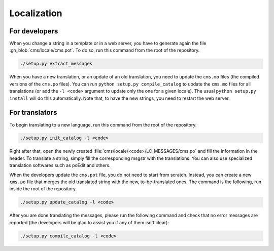 .. _localization:

Localization
************

For developers
==============

When you change a string in a template or in a web server, you have to generate again the file :gh_blob:`cms/locale/cms.pot`. To do so, run this command from the root of the repository.

.. sourcecode:: bash

    ./setup.py extract_messages

When you have a new translation, or an update of an old translation, you need to update the ``cms.mo`` files (the compiled versions of the ``cms.po`` files). You can run ``python setup.py compile_catalog`` to update the ``cms.mo`` files for all translations (or add the ``-l <code>`` argument to update only the one for a given locale). The usual ``python setup.py install`` will do this automatically. Note that, to have the new strings, you need to restart the web server.


For translators
===============

To begin translating to a new language, run this command from the root of the repository.

.. sourcecode:: bash

    ./setup.py init_catalog -l <code>

Right after that, open the newly created :file:`cms/locale/<code>/LC_MESSAGES/cms.po` and fill the information in the header. To translate a string, simply fill the corresponding msgstr with the translations. You can also use specialized translation softwares such as poEdit and others.

When the developers update the ``cms.pot`` file, you do not need to start from scratch. Instead, you can create a new ``cms.po`` file that merges the old translated string with the new, to-be-translated ones. The command is the following, run inside the root of the repository.

.. sourcecode:: bash

    ./setup.py update_catalog -l <code>

After you are done translating the messages, please run the following command and check that no error messages are reported (the developers will be glad to assist you if any of them isn't clear):

.. sourcecode:: bash

    ./setup.py compile_catalog -l <code>
